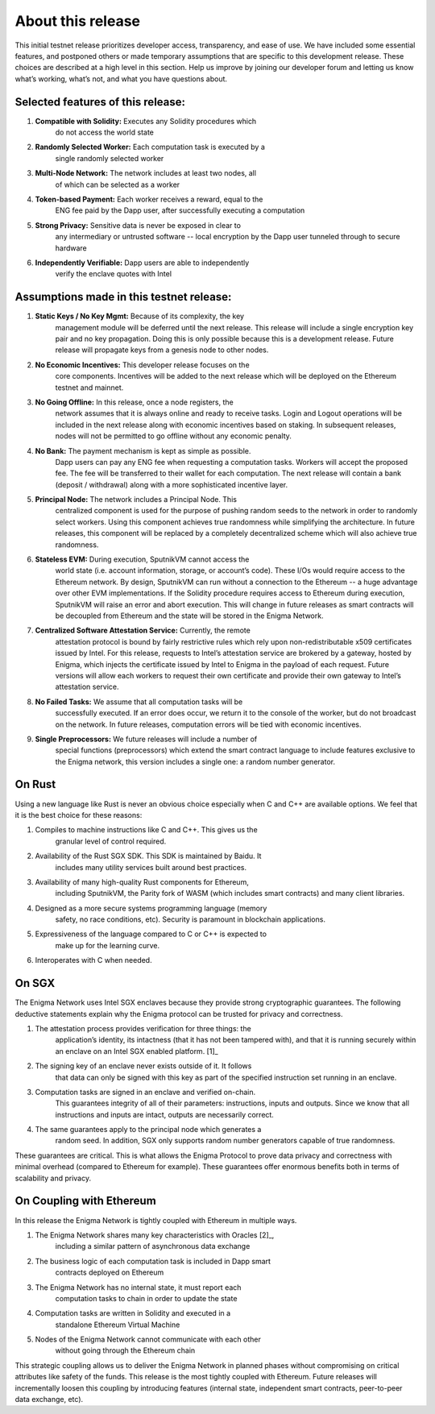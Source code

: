 About this release
==================
This initial testnet release prioritizes developer access, transparency,
and ease of use. We have included some essential features, and postponed
others or made temporary assumptions that are specific to this
development release. These choices are described at a high level in this
section. Help us improve by joining our developer forum and letting us
know what’s working, what’s not, and what you have questions about.

Selected features of this release:
~~~~~~~~~~~~~~~~~~~~~~~~~~~~~~~~~~

1. **Compatible with Solidity:** Executes any Solidity procedures which
      do not access the world state

2. **Randomly Selected Worker:** Each computation task is executed by a
      single randomly selected worker

3. **Multi-Node Network:** The network includes at least two nodes, all
      of which can be selected as a worker

4. **Token-based Payment:** Each worker receives a reward, equal to the
      ENG fee paid by the Dapp user, after successfully executing a
      computation

5. **Strong Privacy:** Sensitive data is never be exposed in clear to
      any intermediary or untrusted software -- local encryption by the
      Dapp user tunneled through to secure hardware

6. **Independently Verifiable:** Dapp users are able to independently
      verify the enclave quotes with Intel

Assumptions made in this testnet release:
~~~~~~~~~~~~~~~~~~~~~~~~~~~~~~~~~~~~~~~~~~

1. **Static Keys / No Key Mgmt:** Because of its complexity, the key
      management module will be deferred until the next release. This
      release will include a single encryption key pair and no key
      propagation. Doing this is only possible because this is a
      development release. Future release will propagate keys from a
      genesis node to other nodes.

2. **No Economic Incentives:** This developer release focuses on the
      core components. Incentives will be added to the next release
      which will be deployed on the Ethereum testnet and mainnet.

3. **No Going Offline:** In this release, once a node registers, the
      network assumes that it is always online and ready to receive
      tasks. Login and Logout operations will be included in the next
      release along with economic incentives based on staking. In
      subsequent releases, nodes will not be permitted to go offline
      without any economic penalty.

4. **No Bank:** The payment mechanism is kept as simple as possible.
      Dapp users can pay any ENG fee when requesting a computation
      tasks. Workers will accept the proposed fee. The fee will be
      transferred to their wallet for each computation. The next release
      will contain a bank (deposit / withdrawal) along with a more
      sophisticated incentive layer.

5. **Principal Node:** The network includes a Principal Node. This
      centralized component is used for the purpose of pushing random
      seeds to the network in order to randomly select workers. Using
      this component achieves true randomness while simplifying the
      architecture. In future releases, this component will be replaced
      by a completely decentralized scheme which will also achieve true
      randomness.

6. **Stateless EVM:** During execution, SputnikVM cannot access the
      world state (i.e. account information, storage, or account’s
      code). These I/Os would require access to the Ethereum network. By
      design, SputnikVM can run without a connection to the Ethereum --
      a huge advantage over other EVM implementations. If the Solidity
      procedure requires access to Ethereum during execution, SputnikVM
      will raise an error and abort execution. This will change in
      future releases as smart contracts will be decoupled from Ethereum
      and the state will be stored in the Enigma Network.

7. **Centralized Software Attestation Service:** Currently, the remote
      attestation protocol is bound by fairly restrictive rules which
      rely upon non-redistributable x509 certificates issued by Intel.
      For this release, requests to Intel’s attestation service are
      brokered by a gateway, hosted by Enigma, which injects the
      certificate issued by Intel to Enigma in the payload of each
      request. Future versions will allow each workers to request their
      own certificate and provide their own gateway to Intel’s
      attestation service.

8. **No Failed Tasks:** We assume that all computation tasks will be
      successfully executed. If an error does occur, we return it to the
      console of the worker, but do not broadcast on the network. In
      future releases, computation errors will be tied with economic
      incentives.

9. **Single Preprocessors:** We future releases will include a number of
      special functions (preprocessors) which extend the smart contract
      language to include features exclusive to the Enigma network, this
      version includes a single one: a random number generator.

On Rust
~~~~~~~

Using a new language like Rust is never an obvious choice especially
when C and C++ are available options. We feel that it is the best choice
for these reasons:

1. Compiles to machine instructions like C and C++. This gives us the
      granular level of control required.

2. Availability of the Rust SGX SDK. This SDK is maintained by Baidu. It
      includes many utility services built around best practices.

3. Availability of many high-quality Rust components for Ethereum,
      including SputnikVM, the Parity fork of WASM (which includes smart
      contracts) and many client libraries.

4. Designed as a more secure systems programming language (memory
      safety, no race conditions, etc). Security is paramount in
      blockchain applications.

5. Expressiveness of the language compared to C or C++ is expected to
      make up for the learning curve.

6. Interoperates with C when needed.

On SGX
~~~~~~

The Enigma Network uses Intel SGX enclaves because they provide strong
cryptographic guarantees. The following deductive statements explain why
the Enigma protocol can be trusted for privacy and correctness.

1. The attestation process provides verification for three things: the
      application’s identity, its intactness (that it has not been
      tampered with), and that it is running securely within an enclave
      on an Intel SGX enabled platform. [1]_

2. The signing key of an enclave never exists outside of it. It follows
      that data can only be signed with this key as part of the
      specified instruction set running in an enclave.

3. Computation tasks are signed in an enclave and verified on-chain.
      This guarantees integrity of all of their parameters:
      instructions, inputs and outputs. Since we know that all
      instructions and inputs are intact, outputs are necessarily
      correct.

4. The same guarantees apply to the principal node which generates a
      random seed. In addition, SGX only supports random number
      generators capable of true randomness.

These guarantees are critical. This is what allows the Enigma Protocol
to prove data privacy and correctness with minimal overhead (compared to
Ethereum for example). These guarantees offer enormous benefits both in
terms of scalability and privacy.

On Coupling with Ethereum
~~~~~~~~~~~~~~~~~~~~~~~~~

In this release the Enigma Network is tightly coupled with Ethereum in
multiple ways.

1. The Enigma Network shares many key characteristics with Oracles [2]_,
      including a similar pattern of asynchronous data exchange

2. The business logic of each computation task is included in Dapp smart
      contracts deployed on Ethereum

3. The Enigma Network has no internal state, it must report each
      computation tasks to chain in order to update the state

4. Computation tasks are written in Solidity and executed in a
      standalone Ethereum Virtual Machine

5. Nodes of the Enigma Network cannot communicate with each other
      without going through the Ethereum chain

This strategic coupling allows us to deliver the Enigma Network in
planned phases without compromising on critical attributes like safety
of the funds. This release is the most tightly coupled with Ethereum.
Future releases will incrementally loosen this coupling by introducing
features (internal state, independent smart contracts, peer-to-peer data
exchange, etc).
